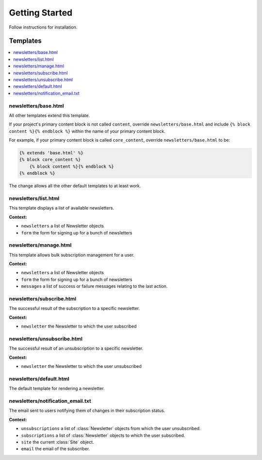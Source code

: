 
===============
Getting Started
===============

Follow instructions for installation.

Templates
=========

.. contents::
   :local:

newsletters/base.html
---------------------

All other templates extend this template.

If your project's primary content block is not called ``content``, override ``newsletters/base.html`` and include ``{% block content %}{% endblock %}`` within the name of your primary content block.

For example, if your primary content block is called ``core_content``, override ``newsletters/base.html`` to be:

.. code-block:: django

	{% extends 'base.html' %}
	{% block core_content %}
	    {% block content %}{% endblock %}
	{% endblock %}

The change allows all the other default templates to at least work.

newsletters/list.html
---------------------

This template displays a list of available newsletters.

**Context:**

* ``newsletters`` a list of Newsletter objects
* ``form`` the form for signing up for a bunch of newsletters

newsletters/manage.html
-----------------------

This template allows bulk subscription management for a user.

**Context:**

* ``newsletters`` a list of Newsletter objects
* ``form`` the form for signing up for a bunch of newsletters
* ``messages`` a list of success or failure messages relating to the last action.

newsletters/subscribe.html
--------------------------

The successful result of the subscription to a specific newsletter.

**Context:**

* ``newsletter`` the Newsletter to which the user subscribed

newsletters/unsubscribe.html
----------------------------

The successful result of an unsubscription to a specific newsletter.

**Context:**

* ``newsletter`` the Newsletter to which the user unsubscribed

newsletters/default.html
------------------------

The default template for rendering a newsletter.

newsletters/notification_email.txt
----------------------------------

The email sent to users notifying them of changes in their subscription status.

**Context:**

* ``unsubscriptions`` a list of :class:`Newsletter` objects from which the user unsubscribed.
* ``subscriptions`` a list of :class:`Newsletter` objects to which the user subscribed.
* ``site`` the current :class:`Site` object.
* ``email`` the email of the subscriber.


